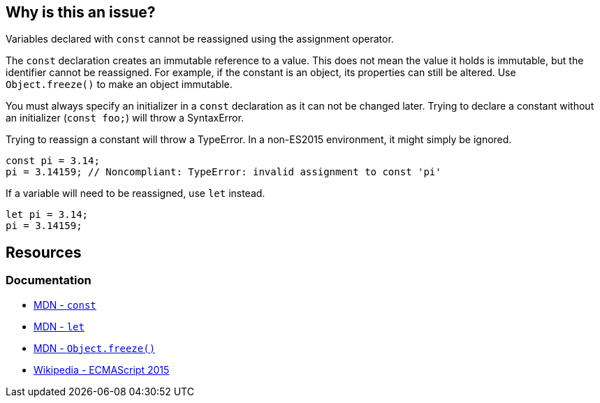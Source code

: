 == Why is this an issue?

Variables declared with ``++const++`` cannot be reassigned using the assignment operator. 

The `const` declaration creates an immutable reference to a value. This does not mean the value it holds is immutable, but the identifier cannot be reassigned. For example, if the constant is an object, its properties can still be altered. Use `Object.freeze()` to make an object immutable.

You must always specify an initializer in a `const` declaration as it can not be changed later. Trying to declare a constant without an initializer (`const foo;`) will throw a SyntaxError.

Trying to reassign a constant will throw a TypeError. In a non-ES2015 environment, it might simply be ignored.

[source,javascript]
----
const pi = 3.14;
pi = 3.14159; // Noncompliant: TypeError: invalid assignment to const 'pi'
----

If a variable will need to be reassigned, use `let` instead.

[source,javascript]
----
let pi = 3.14;
pi = 3.14159;
----

== Resources

=== Documentation

* https://developer.mozilla.org/en-US/docs/Web/JavaScript/Reference/Statements/const[MDN - `const`]
* https://developer.mozilla.org/en-US/docs/Web/JavaScript/Reference/Statements/let[MDN - `let`]
* https://developer.mozilla.org/en-US/docs/Web/JavaScript/Reference/Global_Objects/Object/freeze[MDN - `Object.freeze()`]
* https://en.wikipedia.org/wiki/ECMAScript_version_history#ES2015[Wikipedia - ECMAScript 2015]

ifdef::env-github,rspecator-view[]

'''
== Implementation Specification
(visible only on this page)

=== Message

Correct this attempt to modify "xxx" or use "let" in its declaration.


=== Highlighting

* primary: var name in assignment expression
* secondary: const declaration


endif::env-github,rspecator-view[]
